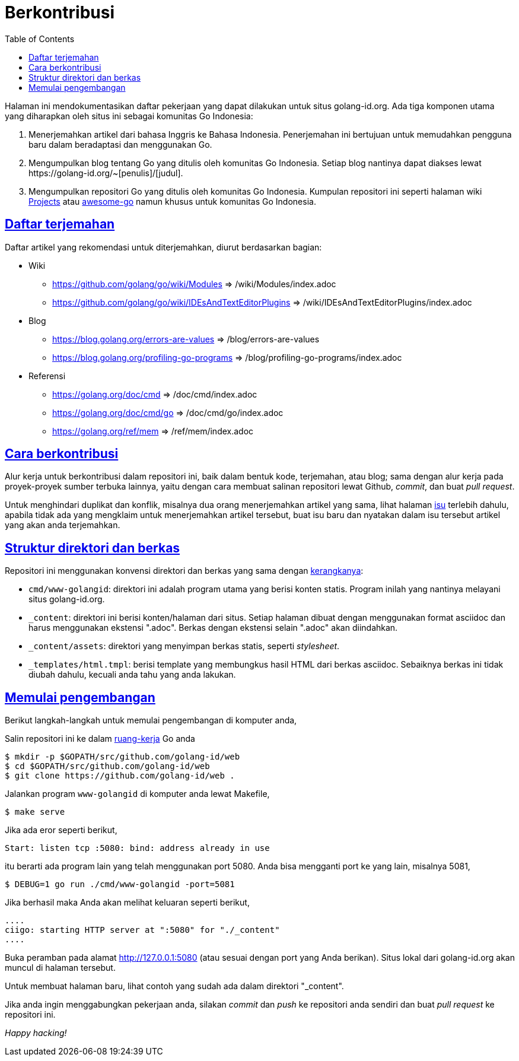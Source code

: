 =  Berkontribusi
:toc:
:sectanchors:
:sectlinks:
:golangid-isu: https://github.com/golang-id/web/issues

Halaman ini mendokumentasikan daftar pekerjaan yang dapat dilakukan untuk
situs golang-id.org.  Ada tiga komponen utama yang diharapkan oleh situs ini
sebagai komunitas Go Indonesia:

1.  Menerjemahkan artikel dari bahasa Inggris ke Bahasa Indonesia.
    Penerjemahan ini bertujuan untuk memudahkan pengguna baru dalam
    beradaptasi dan menggunakan Go.

2.  Mengumpulkan blog tentang Go yang ditulis oleh komunitas Go Indonesia.
    Setiap blog nantinya dapat diakses lewat
    +https://golang-id.org/~[penulis]/[judul]+.

3.  Mengumpulkan repositori Go yang ditulis oleh komunitas Go Indonesia.
    Kumpulan repositori ini seperti halaman wiki
    https://github.com/golang/go/wiki/Projects[Projects] atau
    https://github.com/avelino/awesome-go[awesome-go] namun khusus untuk
    komunitas Go Indonesia.


==  Daftar terjemahan

Daftar artikel yang rekomendasi untuk diterjemahkan, diurut berdasarkan
bagian:

*  Wiki

** https://github.com/golang/go/wiki/Modules => /wiki/Modules/index.adoc

** https://github.com/golang/go/wiki/IDEsAndTextEditorPlugins => /wiki/IDEsAndTextEditorPlugins/index.adoc

*  Blog

**  https://blog.golang.org/errors-are-values => /blog/errors-are-values

**  https://blog.golang.org/profiling-go-programs =>
/blog/profiling-go-programs/index.adoc

*  Referensi

** https://golang.org/doc/cmd => /doc/cmd/index.adoc

** https://golang.org/doc/cmd/go => /doc/cmd/go/index.adoc

** https://golang.org/ref/mem => /ref/mem/index.adoc


==  Cara berkontribusi

Alur kerja untuk berkontribusi dalam repositori ini, baik dalam bentuk kode,
terjemahan, atau blog; sama dengan alur kerja pada proyek-proyek sumber
terbuka lainnya, yaitu dengan cara membuat salinan repositori lewat Github,
_commit_, dan buat _pull request_.

Untuk menghindari duplikat dan konflik, misalnya dua orang menerjemahkan
artikel yang sama, lihat halaman {golangid-isu}[isu] terlebih
dahulu, apabila tidak ada yang mengklaim untuk menerjemahkan artikel
tersebut, buat isu baru dan nyatakan dalam isu tersebut artikel yang akan anda
terjemahkan.

// TODO: jelaskan kata yang sebaiknya tidak disadur; menjaga hyperlink, supaya
// dapat diakses dengan cara mengganti url dari golang.org ke golang-id.org.


==  Struktur direktori dan berkas

Repositori ini menggunakan konvensi direktori dan berkas yang sama dengan
https://sr.ht/~shulhan/ciigo[kerangkanya]:

*  `cmd/www-golangid`: direktori ini adalah program utama yang berisi konten
   statis.
   Program inilah yang nantinya melayani situs golang-id.org.

*  `+_content+`: direktori ini berisi konten/halaman dari situs.
   Setiap halaman dibuat dengan menggunakan format asciidoc dan harus
   menggunakan ekstensi ".adoc".
   Berkas dengan ekstensi selain ".adoc" akan diindahkan.

*  `+_content/assets+`: direktori yang menyimpan berkas statis, seperti
   _stylesheet_.

*  `+_templates/html.tmpl+`: berisi template yang membungkus hasil HTML dari
   berkas asciidoc.  Sebaiknya berkas ini tidak diubah dahulu, kecuali
   anda tahu yang anda lakukan.


==  Memulai pengembangan

Berikut langkah-langkah untuk memulai pengembangan di komputer anda,

Salin repositori ini ke dalam
https://golang-id.org/doc/code.html#Workspaces[ruang-kerja]
Go anda

----
$ mkdir -p $GOPATH/src/github.com/golang-id/web
$ cd $GOPATH/src/github.com/golang-id/web
$ git clone https://github.com/golang-id/web .
----

Jalankan program `www-golangid` di komputer anda lewat Makefile,

----
$ make serve
----

Jika ada eror seperti berikut,

----
Start: listen tcp :5080: bind: address already in use
----

itu berarti ada program lain yang telah menggunakan port 5080.
Anda bisa mengganti port ke yang lain, misalnya 5081,

----
$ DEBUG=1 go run ./cmd/www-golangid -port=5081
----

Jika berhasil maka Anda akan melihat keluaran seperti berikut,

----
....
ciigo: starting HTTP server at ":5080" for "./_content"
....
----

Buka peramban pada alamat http://127.0.0.1:5080 (atau sesuai dengan port yang
Anda berikan).
Situs lokal dari golang-id.org akan muncul di halaman tersebut.

Untuk membuat halaman baru, lihat contoh yang sudah ada dalam direktori
"_content".

Jika anda ingin menggabungkan pekerjaan anda, silakan _commit_ dan _push_
ke repositori anda sendiri dan buat _pull request_ ke repositori ini.

_Happy hacking!_
